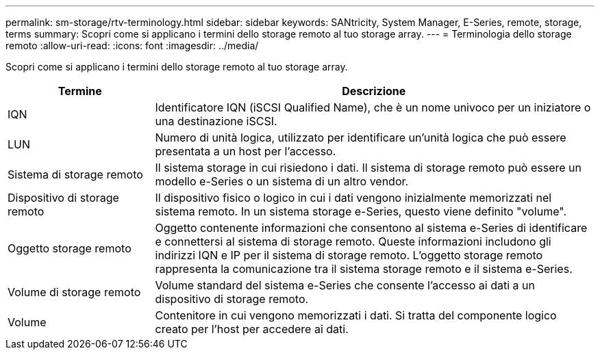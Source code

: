 ---
permalink: sm-storage/rtv-terminology.html 
sidebar: sidebar 
keywords: SANtricity, System Manager, E-Series, remote, storage, terms 
summary: Scopri come si applicano i termini dello storage remoto al tuo storage array. 
---
= Terminologia dello storage remoto
:allow-uri-read: 
:icons: font
:imagesdir: ../media/


[role="lead"]
Scopri come si applicano i termini dello storage remoto al tuo storage array.

[cols="25h,~"]
|===
| Termine | Descrizione 


 a| 
IQN
 a| 
Identificatore IQN (iSCSI Qualified Name), che è un nome univoco per un iniziatore o una destinazione iSCSI.



 a| 
LUN
 a| 
Numero di unità logica, utilizzato per identificare un'unità logica che può essere presentata a un host per l'accesso.



 a| 
Sistema di storage remoto
 a| 
Il sistema storage in cui risiedono i dati. Il sistema di storage remoto può essere un modello e-Series o un sistema di un altro vendor.



 a| 
Dispositivo di storage remoto
 a| 
Il dispositivo fisico o logico in cui i dati vengono inizialmente memorizzati nel sistema remoto. In un sistema storage e-Series, questo viene definito "volume".



 a| 
Oggetto storage remoto
 a| 
Oggetto contenente informazioni che consentono al sistema e-Series di identificare e connettersi al sistema di storage remoto. Queste informazioni includono gli indirizzi IQN e IP per il sistema di storage remoto. L'oggetto storage remoto rappresenta la comunicazione tra il sistema storage remoto e il sistema e-Series.



 a| 
Volume di storage remoto
 a| 
Volume standard del sistema e-Series che consente l'accesso ai dati a un dispositivo di storage remoto.



 a| 
Volume
 a| 
Contenitore in cui vengono memorizzati i dati. Si tratta del componente logico creato per l'host per accedere ai dati.

|===